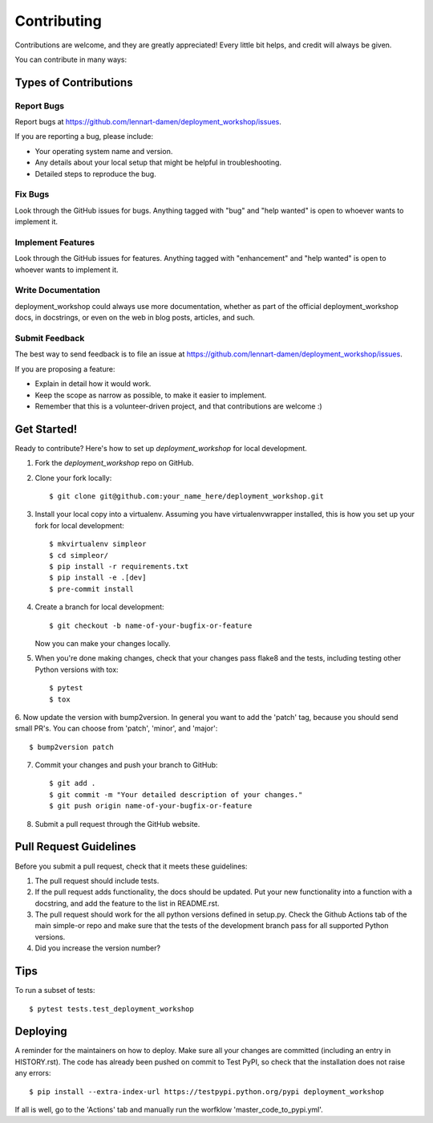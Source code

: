 .. highlight:: shell

============
Contributing
============

Contributions are welcome, and they are greatly appreciated! Every little bit
helps, and credit will always be given.

You can contribute in many ways:

Types of Contributions
----------------------

Report Bugs
~~~~~~~~~~~

Report bugs at https://github.com/lennart-damen/deployment_workshop/issues.

If you are reporting a bug, please include:

* Your operating system name and version.
* Any details about your local setup that might be helpful in troubleshooting.
* Detailed steps to reproduce the bug.

Fix Bugs
~~~~~~~~

Look through the GitHub issues for bugs. Anything tagged with "bug" and "help
wanted" is open to whoever wants to implement it.

Implement Features
~~~~~~~~~~~~~~~~~~

Look through the GitHub issues for features. Anything tagged with "enhancement"
and "help wanted" is open to whoever wants to implement it.

Write Documentation
~~~~~~~~~~~~~~~~~~~

deployment_workshop could always use more documentation, whether as part of the
official deployment_workshop docs, in docstrings, or even on the web in blog posts,
articles, and such.

Submit Feedback
~~~~~~~~~~~~~~~

The best way to send feedback is to file an issue at https://github.com/lennart-damen/deployment_workshop/issues.

If you are proposing a feature:

* Explain in detail how it would work.
* Keep the scope as narrow as possible, to make it easier to implement.
* Remember that this is a volunteer-driven project, and that contributions
  are welcome :)

Get Started!
------------

Ready to contribute? Here's how to set up `deployment_workshop` for local development.

1. Fork the `deployment_workshop` repo on GitHub.
2. Clone your fork locally::

    $ git clone git@github.com:your_name_here/deployment_workshop.git

3. Install your local copy into a virtualenv. Assuming you have virtualenvwrapper installed, this is how you set up your fork for local development::

    $ mkvirtualenv simpleor
    $ cd simpleor/
    $ pip install -r requirements.txt
    $ pip install -e .[dev]
    $ pre-commit install


4. Create a branch for local development::

    $ git checkout -b name-of-your-bugfix-or-feature

   Now you can make your changes locally.

5. When you're done making changes, check that your changes pass flake8 and the
   tests, including testing other Python versions with tox::

    $ pytest
    $ tox


6. Now update the version with bump2version. In general you want to add the 'patch' tag,
because you should send small PR's. You can choose from 'patch', 'minor', and 'major'::

    $ bump2version patch

7. Commit your changes and push your branch to GitHub::

    $ git add .
    $ git commit -m "Your detailed description of your changes."
    $ git push origin name-of-your-bugfix-or-feature

8. Submit a pull request through the GitHub website.

Pull Request Guidelines
-----------------------

Before you submit a pull request, check that it meets these guidelines:

1. The pull request should include tests.
2. If the pull request adds functionality, the docs should be updated. Put
   your new functionality into a function with a docstring, and add the
   feature to the list in README.rst.
3. The pull request should work for the all python versions defined in setup.py.
   Check the Github Actions tab of the main simple-or repo and make sure that the
   tests of the development branch pass for all supported Python versions.
4. Did you increase the version number?


Tips
----

To run a subset of tests::

$ pytest tests.test_deployment_workshop


Deploying
---------

A reminder for the maintainers on how to deploy.
Make sure all your changes are committed (including an entry in HISTORY.rst).
The code has already been pushed on commit to Test PyPI, so check that the installation does not
raise any errors::

    $ pip install --extra-index-url https://testpypi.python.org/pypi deployment_workshop

If all is well, go to the 'Actions' tab and manually run the worfklow 'master_code_to_pypi.yml'.
